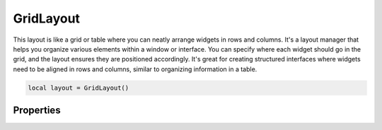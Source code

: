 ============
GridLayout
============

This layout is like a grid or table where you can neatly arrange widgets in rows and columns. It's a layout manager that helps you organize various elements within a window or interface. You can specify where each widget should go in the grid, and the layout ensures they are positioned accordingly. It's great for creating structured interfaces where widgets need to be aligned in rows and columns, similar to organizing information in a table.

.. code-block:: lua

  local layout = GridLayout()

Properties
***************

.. function:: addChild(widget, row, column, rowSpan: optional, columnSpan: optional)
  
  Adds a widget to the layout on a specified row (``x position``) and column (``y position``). The ``rowSpan`` and ``columnSpan`` are optional but allow a widget to span multiple rows or columns.

.. function:: addLayout(layout, row, column, rowSpan: optional, columnSpan: optional)

  Similar to the above property, now only for layouts.

.. function:: getChildAt(row, column)

  Retrieves a widget at a specified row and column

.. function:: setColumnStretch(column, stretch)

  This method allows you to control how the columns of the layout expand or contract when the parent widget is resized.

.. function:: setMargins(left, top,right,bottom)

  Sets the margins of the layout
